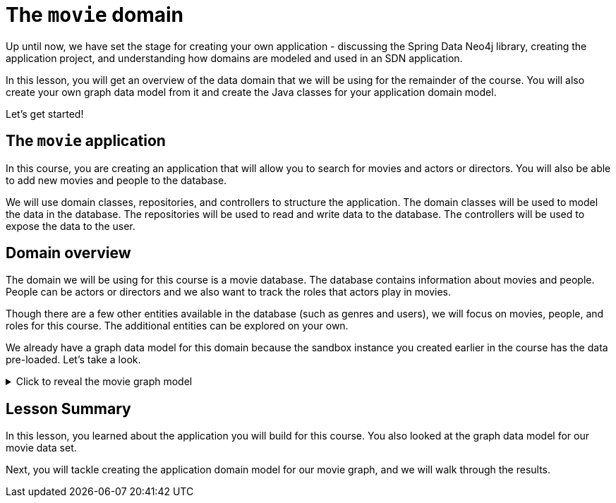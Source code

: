 = The `movie` domain
:type: lesson

//possible video of this content? Congratulate user for understanding the information needed to build repeatable and maintainable SDN applications.
Up until now, we have set the stage for creating your own application - discussing the Spring Data Neo4j library, creating the application project, and understanding how domains are modeled and used in an SDN application.

In this lesson, you will get an overview of the data domain that we will be using for the remainder of the course. You will also create your own graph data model from it and create the Java classes for your application domain model.

Let's get started!

== The `movie` application

In this course, you are creating an application that will allow you to search for movies and actors or directors. You will also be able to add new movies and people to the database.

We will use domain classes, repositories, and controllers to structure the application. The domain classes will be used to model the data in the database. The repositories will be used to read and write data to the database. The controllers will be used to expose the data to the user.

== Domain overview

The domain we will be using for this course is a movie database. The database contains information about movies and people. People can be actors or directors and we also want to track the roles that actors play in movies.

Though there are a few other entities available in the database (such as genres and users), we will focus on movies, people, and roles for this course. The additional entities can be explored on your own.

We already have a graph data model for this domain because the sandbox instance you created earlier in the course has the data pre-loaded. Let's take a look.

[%collapsible]
.Click to reveal the movie graph model
====
Movie Database Data Model

image::{repository-raw}/{path}/images/movie-graph-model.png[Movie Database domain model,width=600]
====

[.summary]
== Lesson Summary

In this lesson, you learned about the application you will build for this course. You also looked at the graph data model for our movie data set.

Next, you will tackle creating the application domain model for our movie graph, and we will walk through the results.
